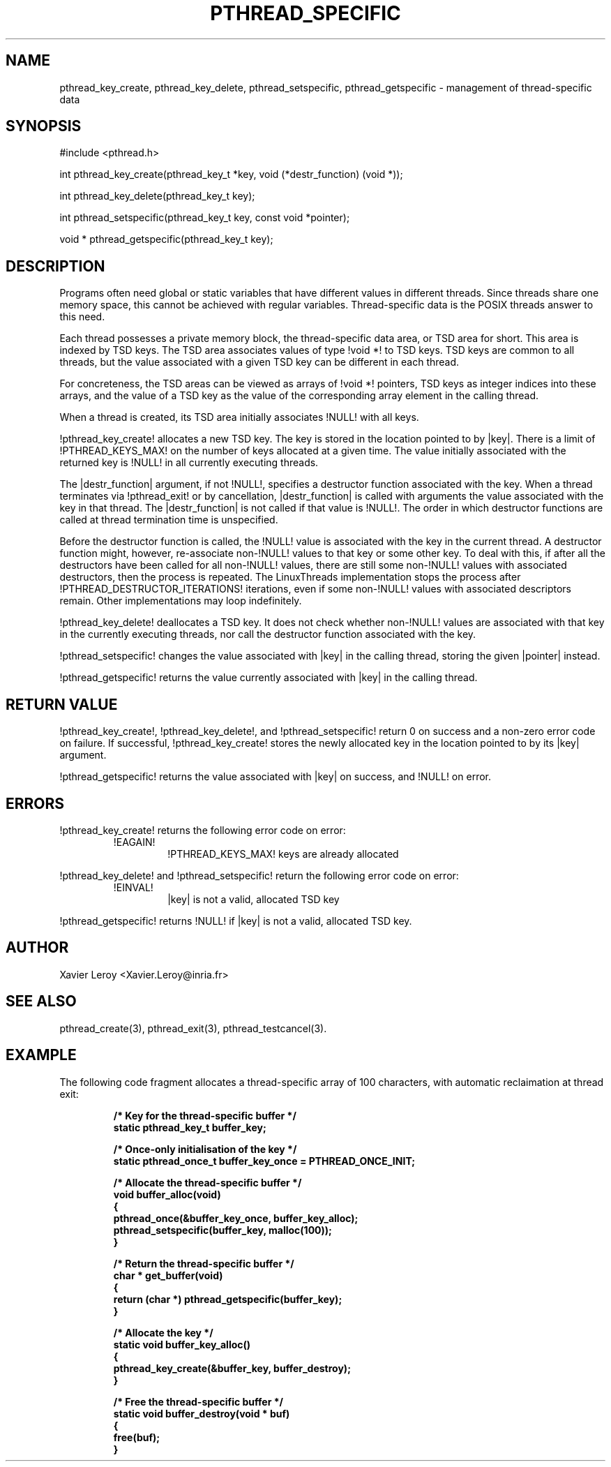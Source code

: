.TH PTHREAD_SPECIFIC 3 LinuxThreads

.SH NAME
pthread_key_create, pthread_key_delete, pthread_setspecific, pthread_getspecific \- management of thread-specific data

.SH SYNOPSIS
#include <pthread.h>

int pthread_key_create(pthread_key_t *key, void (*destr_function) (void *));

int pthread_key_delete(pthread_key_t key);

int pthread_setspecific(pthread_key_t key, const void *pointer);

void * pthread_getspecific(pthread_key_t key);

.SH DESCRIPTION

Programs often need global or static variables that have different
values in different threads. Since threads share one memory space,
this cannot be achieved with regular variables. Thread-specific data
is the POSIX threads answer to this need.

Each thread possesses a private memory block, the thread-specific data
area, or TSD area for short. This area is indexed by TSD keys. The TSD
area associates values of type !void *! to TSD keys. TSD keys are
common to all threads, but the value associated with a given TSD key
can be different in each thread.

For concreteness, the TSD areas can be viewed as arrays of !void *!
pointers, TSD keys as integer indices into these arrays, and the value
of a TSD key as the value of the corresponding array element in the
calling thread.

When a thread is created, its TSD area initially associates !NULL!
with all keys.

!pthread_key_create! allocates a new TSD key. The key is stored in the
location pointed to by |key|. There is a limit of !PTHREAD_KEYS_MAX!
on the number of keys allocated at a given time. The value initially
associated with the returned key is !NULL! in all currently executing
threads.

The |destr_function| argument, if not !NULL!, specifies a destructor
function associated with the key. When a thread terminates via
!pthread_exit! or by cancellation, |destr_function| is called with
arguments the value associated with the key in that thread. The
|destr_function| is not called if that value is !NULL!. The order in
which destructor functions are called at thread termination time is
unspecified.

Before the destructor function is called, the !NULL! value is
associated with the key in the current thread.  A destructor function
might, however, re-associate non-!NULL! values to that key or some
other key.  To deal with this, if after all the destructors have been
called for all non-!NULL! values, there are still some non-!NULL!
values with associated destructors, then the process is repeated.  The
LinuxThreads implementation stops the process after
!PTHREAD_DESTRUCTOR_ITERATIONS! iterations, even if some non-!NULL!
values with associated descriptors remain.  Other implementations may
loop indefinitely.

!pthread_key_delete! deallocates a TSD key. It does not check whether
non-!NULL! values are associated with that key in the currently
executing threads, nor call the destructor function associated with
the key.

!pthread_setspecific! changes the value associated with |key| in the
calling thread, storing the given |pointer| instead.

!pthread_getspecific! returns the value currently associated with
|key| in the calling thread.

.SH "RETURN VALUE"

!pthread_key_create!, !pthread_key_delete!, and !pthread_setspecific!
return 0 on success and a non-zero error code on failure. If
successful, !pthread_key_create! stores the newly allocated key in the
location pointed to by its |key| argument.

!pthread_getspecific! returns the value associated with |key| on
success, and !NULL! on error.

.SH ERRORS
!pthread_key_create! returns the following error code on error:
.RS
.TP
!EAGAIN!
!PTHREAD_KEYS_MAX! keys are already allocated
.RE

!pthread_key_delete! and !pthread_setspecific! return the following
error code on error:
.RS
.TP
!EINVAL!
|key| is not a valid, allocated TSD key
.RE

!pthread_getspecific! returns !NULL! if |key| is not a valid,
allocated TSD key.

.SH AUTHOR
Xavier Leroy <Xavier.Leroy@inria.fr>

.SH "SEE ALSO"
pthread_create(3), pthread_exit(3), pthread_testcancel(3).

.SH EXAMPLE

The following code fragment allocates a thread-specific array of 100
characters, with automatic reclaimation at thread exit:

.RS
.ft 3
.nf
.sp
/* Key for the thread-specific buffer */
static pthread_key_t buffer_key;

/* Once-only initialisation of the key */
static pthread_once_t buffer_key_once = PTHREAD_ONCE_INIT;

/* Allocate the thread-specific buffer */
void buffer_alloc(void)
{
  pthread_once(&buffer_key_once, buffer_key_alloc);
  pthread_setspecific(buffer_key, malloc(100));
}

/* Return the thread-specific buffer */
char * get_buffer(void)
{
  return (char *) pthread_getspecific(buffer_key);
}

/* Allocate the key */
static void buffer_key_alloc()
{
  pthread_key_create(&buffer_key, buffer_destroy);
}

/* Free the thread-specific buffer */
static void buffer_destroy(void * buf)
{
  free(buf);
}
.ft
.LP
.RE
.fi

